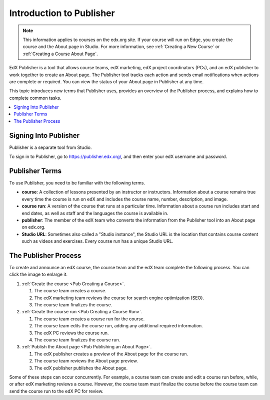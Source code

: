 .. _Introduction to Publisher:

################################
Introduction to Publisher
################################

.. note::
  This information applies to courses on the edx.org site. If your course will
  run on Edge, you create the course and the About page in Studio. For more
  information, see :ref:`Creating a New Course` or :ref:`Creating a Course
  About Page`.

EdX Publisher is a tool that allows course teams, edX marketing, edX project
coordinators (PCs), and an edX publisher to work together to create an About
page. The Publisher tool tracks each action and sends email notifications when
actions are complete or required. You can view the status of your About page in
Publisher at any time.

This topic introduces new terms that Publisher uses, provides an overview of
the Publisher process, and explains how to complete common tasks.

.. contents::
  :local:
  :depth: 1

.. _Signing In to Publisher:

***********************
Signing Into Publisher
***********************

Publisher is a separate tool from Studio.

To sign in to Publisher, go to https://publisher.edx.org/,
and then enter your edX username and password.

.. _Publisher Terms:

*********************
Publisher Terms
*********************

To use Publisher, you need to be familiar with the following terms.

* **course**: A collection of lessons presented by an instructor or
  instructors. Information about a course remains true every time the course is
  run on edX and includes the course name, number, description, and image.

* **course run**: A version of the course that runs at a particular time.
  Information about a course run includes start and end dates, as well as staff
  and the languages the course is available in.

* **publisher**: The member of the edX team who converts the information from
  the Publisher tool into an About page on edx.org.

* **Studio URL**: Sometimes also called a "Studio instance", the Studio URL is
  the location that contains course content such as videos and exercises. Every
  course run has a unique Studio URL.

.. _The Publisher Process:

*********************
The Publisher Process
*********************

To create and announce an edX course, the course team and the edX team complete
the following process. You can click the image to enlarge it.

.. image:: ../../../../shared/images/PubWkflowv1.png
 :width: 800
 :alt: A diagram showing the Publisher process, from the course team creating a
     course to the edX publisher publishing the About page.

#. :ref:`Create the course <Pub Creating a Course>`.

   #. The course team creates a course.
   #. The edX marketing team reviews the course for search engine optimization
      (SEO).
   #. The course team finalizes the course.

#. :ref:`Create the course run <Pub Creating a Course Run>`.

   #. The course team creates a course run for the course.
   #. The course team edits the course run, adding any additional required
      information.
   #. The edX PC reviews the course run.
   #. The course team finalizes the course run.

#. :ref:`Publish the About page <Pub Publishing an About Page>`.

   #. The edX publisher creates a preview of the About page for the course run.
   #. The course team reviews the About page preview.
   #. The edX publisher publishes the About page.

Some of these steps can occur concurrently. For example, a course team can
create and edit a course run before, while, or after edX marketing reviews a
course. However, the course team must finalize the course before the course
team can send the course run to the edX PC for review.

